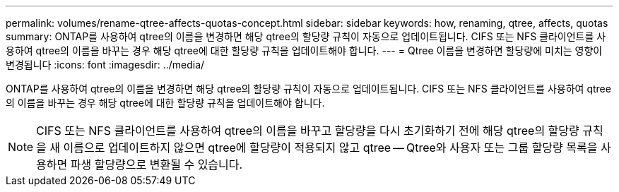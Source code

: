 ---
permalink: volumes/rename-qtree-affects-quotas-concept.html 
sidebar: sidebar 
keywords: how, renaming, qtree, affects, quotas 
summary: ONTAP를 사용하여 qtree의 이름을 변경하면 해당 qtree의 할당량 규칙이 자동으로 업데이트됩니다. CIFS 또는 NFS 클라이언트를 사용하여 qtree의 이름을 바꾸는 경우 해당 qtree에 대한 할당량 규칙을 업데이트해야 합니다. 
---
= Qtree 이름을 변경하면 할당량에 미치는 영향이 변경됩니다
:icons: font
:imagesdir: ../media/


[role="lead"]
ONTAP를 사용하여 qtree의 이름을 변경하면 해당 qtree의 할당량 규칙이 자동으로 업데이트됩니다. CIFS 또는 NFS 클라이언트를 사용하여 qtree의 이름을 바꾸는 경우 해당 qtree에 대한 할당량 규칙을 업데이트해야 합니다.

[NOTE]
====
CIFS 또는 NFS 클라이언트를 사용하여 qtree의 이름을 바꾸고 할당량을 다시 초기화하기 전에 해당 qtree의 할당량 규칙을 새 이름으로 업데이트하지 않으면 qtree에 할당량이 적용되지 않고 qtree -- Qtree와 사용자 또는 그룹 할당량 목록을 사용하면 파생 할당량으로 변환될 수 있습니다.

====